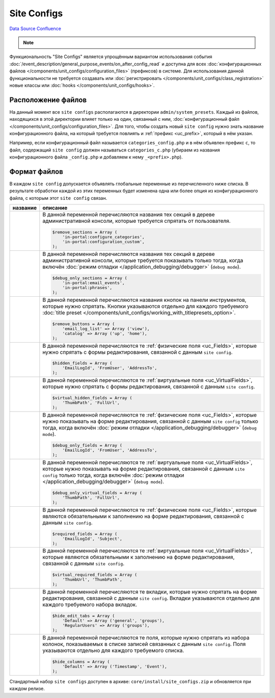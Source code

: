 Site Configs
************
`Data Source`_
`Confluence`_

.. note::

   .. versionadded:: 5.0.0

Функциональность "Site Configs" является упрощённым вариантом использования события
:doc:`/event_description/general_purpose_events/on_after_config_read` и доступна для всех
:doc:`конфигурационных файлов </components/unit_configs/configuration_files>` (префиксов) в
системе. Для использования данной функциональности не требуется создавать или
:doc:`регистрировать </components/unit_configs/class_registration>` новые классы
или :doc:`hooks </components/unit_configs/hooks>`.

Расположение файлов
===================
На данный момент все ``site configs`` располагаются в директории ``admin/system_presets``.
Каждый из файлов, находящихся в этой директории влияет только на один, связанный с ним,
:doc:`конфигурационный файл </components/unit_configs/configuration_files>`. Для того, чтобы создать
новый ``site config`` нужно знать название конфигурационного файла, на который требуется повлиять
и :ref:`префикс <uc_prefix>`, который в нём указан.

Например, если конфигурационный файл называется ``categories_config.php`` и в нём объявлен префикс ``c``,
то файл, содержащий ``site config`` должен называться ``categories_c.php`` (убираем из названия
конфигурационного файла ``_config.php`` и добавляем к нему ``_<prefix>.php``).

Формат файлов
=============
В каждом ``site config`` допускается объявлять глобальные переменные из перечисленного ниже списка.
В результате обработки каждой из этих переменных будет изменена одна или более опция из конфигурационного
файла, с которым этот ``site config`` связан.

+--------------------------------------+------------------------------------------------------------------------------------------------+
| название                             | описание                                                                                       |
+======================================+================================================================================================+
| .. config-property::                 | В данной переменной перечисляются названия тех секций в дереве административной консоли,       |
|    :name: $remove_sections           | которые требуется спрятать от пользователя.                                                    |
|    :type: array                      |                                                                                                |
|                                      | .. code:: php                                                                                  |
|                                      |                                                                                                |
|                                      |    $remove_sections = Array (                                                                  |
|                                      |        'in-portal:configure_categories',                                                       |
|                                      |        'in-portal:configuration_custom',                                                       |
|                                      |    );                                                                                          |
+--------------------------------------+------------------------------------------------------------------------------------------------+
| .. config-property::                 | В данной переменной перечисляются названия тех секций в дереве административной консоли,       |
|    :name: $debug_only_sections       | которые требуется показывать только тогда, когда включён                                       |
|    :type: array                      | :doc:`режим отладки </application_debugging/debugger>` (``debug mode``).                       |
|                                      |                                                                                                |
|                                      | .. code:: php                                                                                  |
|                                      |                                                                                                |
|                                      |    $debug_only_sections = Array (                                                              |
|                                      |        'in-portal:email_events',                                                               |
|                                      |        'in-portal:phrases',                                                                    |
|                                      |    );                                                                                          |
+--------------------------------------+------------------------------------------------------------------------------------------------+
| .. config-property::                 | В данной переменной перечисляются названия кнопок на панели инструментов, которые              |
|    :name: $remove_buttons            | нужно спрятать. Кнопки указываются отдельно для каждого требуемого                             |
|    :type: array                      | :doc:`title preset </components/unit_configs/working_with_titlepresets_option>`.               |
|                                      |                                                                                                |
|                                      | .. code:: php                                                                                  |
|                                      |                                                                                                |
|                                      |    $remove_buttons = Array (                                                                   |
|                                      |        'email_log_list' => Array ('view'),                                                     |
|                                      |        'catalog' => Array ('up', 'home'),                                                      |
|                                      |    );                                                                                          |
+--------------------------------------+------------------------------------------------------------------------------------------------+
| .. config-property::                 | В данной переменной перечисляются те :ref:`физические поля <uc_Fields>`, которые нужно         |
|    :name: $hidden_fields             | спрятать с формы редактирования, связанной с данным ``site config``.                           |
|    :type: array                      |                                                                                                |
|                                      | .. code:: php                                                                                  |
|                                      |                                                                                                |
|                                      |    $hidden_fields = Array (                                                                    |
|                                      |        'EmailLogId', 'FromUser', 'AddressTo',                                                  |
|                                      |    );                                                                                          |
+--------------------------------------+------------------------------------------------------------------------------------------------+
| .. config-property::                 | В данной переменной перечисляются те :ref:`виртуальные поля <uc_VirtualFields>`, которые       |
|    :name: $virtual_hidden_fields     | нужно спрятать с формы редактирования, связанной с данным ``site config``.                     |
|    :type: array                      |                                                                                                |
|                                      | .. code:: php                                                                                  |
|                                      |                                                                                                |
|                                      |    $virtual_hidden_fields = Array (                                                            |
|                                      |        'ThumbPath', 'FullUrl',                                                                 |
|                                      |    );                                                                                          |
+--------------------------------------+------------------------------------------------------------------------------------------------+
| .. config-property::                 | В данной переменной перечисляются те :ref:`физические поля <uc_Fields>`, которые нужно         |
|    :name: $debug_only_fields         | показывать на форме редактирования, связанной с данным ``site config`` только тогда,           |
|    :type: array                      | когда включён :doc:`режим отладки </application_debugging/debugger>` (``debug mode``).         |
|                                      |                                                                                                |
|                                      | .. code:: php                                                                                  |
|                                      |                                                                                                |
|                                      |    $debug_only_fields = Array (                                                                |
|                                      |        'EmailLogId', 'FromUser', 'AddressTo',                                                  |
|                                      |    );                                                                                          |
+--------------------------------------+------------------------------------------------------------------------------------------------+
| .. config-property::                 | В данной переменной перечисляются те :ref:`виртуальные поля <uc_VirtualFields>`, которые       |
|    :name: $debug_only_virtual_fields | нужно показывать на форме редактирования, связанной с данным ``site config`` только тогда,     |
|    :type: array                      | когда включён :doc:`режим отладки </application_debugging/debugger>` (``debug mode``).         |
|                                      |                                                                                                |
|                                      | .. code:: php                                                                                  |
|                                      |                                                                                                |
|                                      |    $debug_only_virtual_fields = Array (                                                        |
|                                      |        'ThumbPath', 'FullUrl',                                                                 |
|                                      |    );                                                                                          |
+--------------------------------------+------------------------------------------------------------------------------------------------+
| .. config-property::                 | В данной переменной перечисляются те :ref:`физические поля <uc_Fields>`, которые               |
|    :name: $required_fields           | являются обязательными к заполнению на форме редактирования, связанной с данным                |
|    :type: array                      | ``site config``.                                                                               |
|                                      |                                                                                                |
|                                      | .. code:: php                                                                                  |
|                                      |                                                                                                |
|                                      |    $required_fields = Array (                                                                  |
|                                      |        'EmailLogId', 'Subject',                                                                |
|                                      |    );                                                                                          |
+--------------------------------------+------------------------------------------------------------------------------------------------+
| .. config-property::                 | В данной переменной перечисляются те :ref:`виртуальные поля <uc_VirtualFields>`,               |
|    :name: $virtual_required_fields   | которые являются обязательными к заполнению на форме редактирования, связанной                 |
|    :type: array                      | с данным ``site config``.                                                                      |
|                                      |                                                                                                |
|                                      | .. code:: php                                                                                  |
|                                      |                                                                                                |
|                                      |    $virtual_required_fields = Array (                                                          |
|                                      |        'ThumbUrl', 'ThumbPath',                                                                |
|                                      |    );                                                                                          |
+--------------------------------------+------------------------------------------------------------------------------------------------+
| .. config-property::                 | В данной переменной перечисляются те вкладки, которые нужно спрятать на форме редактирования,  |
|    :name: $hide_edit_tabs            | связанной с данным ``site config``. Вкладки указываются отдельно для каждого требуемого        |
|    :type: array                      | набора вкладок.                                                                                |
|                                      |                                                                                                |
|                                      | .. code:: php                                                                                  |
|                                      |                                                                                                |
|                                      |    $hide_edit_tabs = Array (                                                                   |
|                                      |        'Default' => Array ('general', 'groups'),                                               |
|                                      |        'RegularUsers' => Array ('groups'),                                                     |
|                                      |    );                                                                                          |
+--------------------------------------+------------------------------------------------------------------------------------------------+
| .. config-property::                 | В данной переменной перечисляются те поля, которые нужно спрятать из набора колонок,           |
|    :name: $hide_columns              | показываемых в списке записей связанных с данным ``site config``. Поля указываются             |
|    :type: array                      | отдельно для каждого требуемого списка.                                                        |
|                                      |                                                                                                |
|                                      | .. code:: php                                                                                  |
|                                      |                                                                                                |
|                                      |    $hide_columns = Array (                                                                     |
|                                      |        'Default' => Array ('Тimestamp', 'Еvent'),                                              |
|                                      |    );                                                                                          |
+--------------------------------------+------------------------------------------------------------------------------------------------+

Стандартный набор ``site configs`` доступен в архиве: ``core/install/site_configs.zip`` и обновляется при каждом релизе.


.. _Data Source: http://guide.in-portal.org/rus/index.php/K4:Site_Configs
.. _Confluence: http://community.in-portal.org/display/DocRu/1.3.+Site+Configs
